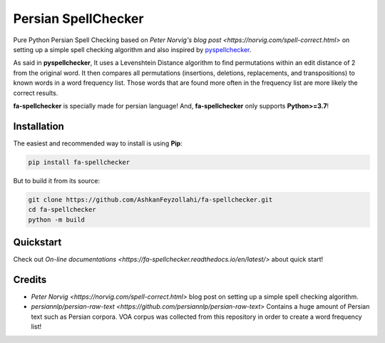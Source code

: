 Persian SpellChecker
===============================================================================

.. image:: https://img.shields.io/badge/license-MIT-blue.svg
    :target: https://opensource.org/licenses/MIT/
    :alt: License
.. image:: https://img.shields.io/github/v/release/AshkanFeyzollahi/fa-spellchecker
    :target: https://github.com/AshkanFeyzollahi/fa-spellchecker/releases/
    :alt: GitHub Release
.. image:: https://img.shields.io/pypi/v/fa-spellchecker
    :target: https://pypi.org/project/fa-spellchecker/
    :alt: PyPI - Version

Pure Python Persian Spell Checking based on `Peter Norvig's blog post <https://norvig.com/spell-correct.html>` on setting up a simple spell checking algorithm and also inspired by `pyspellchecker <https://github.com/barrust/pyspellchecker>`__.

As said in **pyspellchecker**, It uses a Levenshtein Distance algorithm to find permutations within an edit distance of 2 from the original word. It then compares all permutations (insertions, deletions, replacements, and transpositions) to known words in a word frequency list. Those words that are found more often in the frequency list are more likely the correct results.

**fa-spellchecker** is specially made for persian language! And, **fa-spellchecker** only supports **Python>=3.7**!

Installation
-------------------------------------------------------------------------------

The easiest and recommended way to install is using **Pip**:

.. code:: bash

    pip install fa-spellchecker

But to build it from its source:

.. code:: bash

    git clone https://github.com/AshkanFeyzollahi/fa-spellchecker.git
    cd fa-spellchecker
    python -m build


Quickstart
-------------------------------------------------------------------------------

Check out `On-line documentations <https://fa-spellchecker.readthedocs.io/en/latest/>` about quick start!

Credits
-------------------------------------------------------------------------------

* `Peter Norvig <https://norvig.com/spell-correct.html>` blog post on setting up a simple spell checking algorithm.
* `persiannlp/persian-raw-text <https://github.com/persiannlp/persian-raw-text>` Contains a huge amount of Persian text such as Persian corpora. VOA corpus was collected from this repository in order to create a word frequency list!
